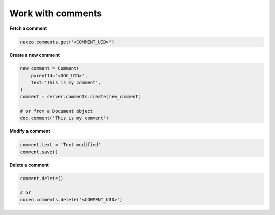 Work with comments
------------------

**Fetch a comment**

.. code:: python

    nuxeo.comments.get('<COMMENT_UID>')

**Create a new comment**

.. code:: python

    new_comment = Comment(
        parentId='<DOC_UID>',
        text='This is my comment',
    )
    comment = server.comments.create(new_comment)

    # or from a Document object
    doc.comment('This is my comment')

**Modify a comment**

.. code:: python

    comment.text = 'Text modified'
    comment.save()

**Delete a comment**

.. code:: python

    comment.delete()

    # or
    nuxeo.comments.delete('<COMMENT_UID>')
